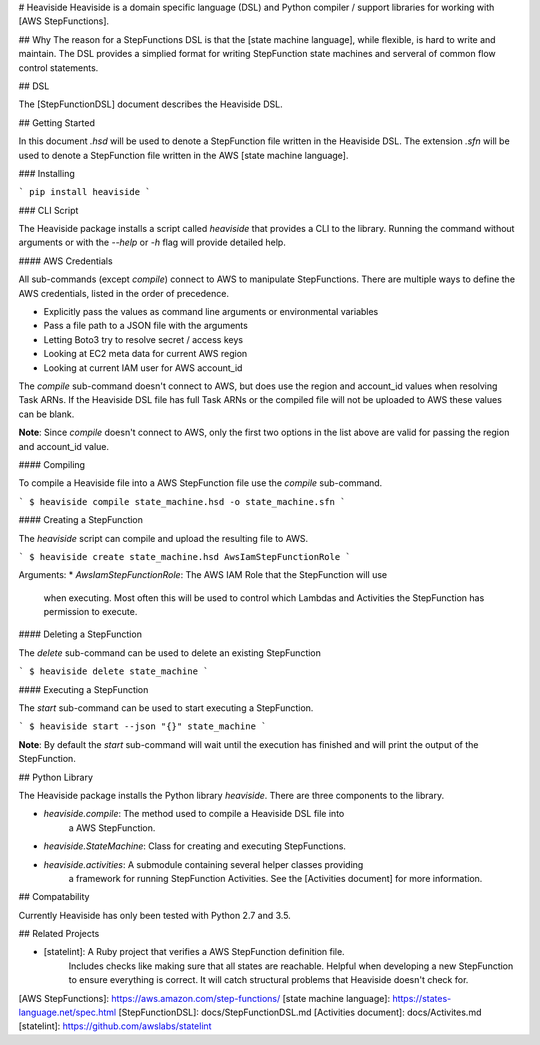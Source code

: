 # Heaviside
Heaviside is a domain specific language (DSL) and Python compiler / support
libraries for working with [AWS StepFunctions].

## Why
The reason for a StepFunctions DSL is that the [state machine language], while
flexible, is hard to write and maintain. The DSL provides a simplied format for
writing StepFunction state machines and serveral of common flow control
statements.

## DSL

The [StepFunctionDSL] document describes the Heaviside DSL.

## Getting Started

In this document `.hsd` will be used to denote a StepFunction file written in
the Heaviside DSL. The extension `.sfn` will be used to denote a StepFunction
file written in the AWS [state machine language].

### Installing

```
pip install heaviside
```

### CLI Script

The Heaviside package installs a script called `heaviside` that provides a CLI
to the library. Running the command without arguments or with the `--help` or
`-h` flag will provide detailed help.

#### AWS Credentials

All sub-commands (except `compile`) connect to AWS to manipulate StepFunctions.
There are multiple ways to define the AWS credentials, listed in the order of
precedence.

* Explicitly pass the values as command line arguments or environmental variables
* Pass a file path to a JSON file with the arguments
* Letting Boto3 try to resolve secret / access keys
* Looking at EC2 meta data for current AWS region
* Looking at current IAM user for AWS account_id

The `compile` sub-command doesn't connect to AWS, but does use the region and
account_id values when resolving Task ARNs. If the Heaviside DSL file has full
Task ARNs or the compiled file will not be uploaded to AWS these values can be
blank.

**Note**: Since `compile` doesn't connect to AWS, only the first two options in
the list above are valid for passing the region and account_id value.

#### Compiling

To compile a Heaviside file into a AWS StepFunction file use the `compile`
sub-command.

```
$ heaviside compile state_machine.hsd -o state_machine.sfn 
```

#### Creating a StepFunction

The `heaviside` script can compile and upload the resulting file to AWS.

```
$ heaviside create state_machine.hsd AwsIamStepFunctionRole
```

Arguments:
* `AwsIamStepFunctionRole`: The AWS IAM Role that the StepFunction will use
                            when executing. Most often this will be used to
                            control which Lambdas and Activities the
                            StepFunction has permission to execute.

#### Deleting a StepFunction

The `delete` sub-command can be used to delete an existing StepFunction

```
$ heaviside delete state_machine
```

#### Executing a StepFunction

The `start` sub-command can be used to start executing a StepFunction.

```
$ heaviside start --json "{}" state_machine
```

**Note**: By default the `start` sub-command will wait until the
execution has finished and will print the output of the StepFunction.

## Python Library

The Heaviside package installs the Python library `heaviside`. There are three
components to the library.

* `heaviside.compile`: The method used to compile a Heaviside DSL file into
                       a AWS StepFunction.
* `heaviside.StateMachine`: Class for creating and executing StepFunctions.
* `heaviside.activities`: A submodule containing several helper classes providing
                          a framework for running StepFunction Activities.
                          See the [Activities document] for more information.

## Compatability

Currently Heaviside has only been tested with Python 2.7 and 3.5.

## Related Projects

* [statelint]: A Ruby project that verifies a AWS StepFunction definition file.
               Includes checks like making sure that all states are reachable.
               Helpful when developing a new StepFunction to ensure everything
               is correct. It will catch structural problems that Heaviside
               doesn't check for.


[AWS StepFunctions]: https://aws.amazon.com/step-functions/
[state machine language]: https://states-language.net/spec.html
[StepFunctionDSL]: docs/StepFunctionDSL.md
[Activities document]: docs/Activites.md
[statelint]: https://github.com/awslabs/statelint


